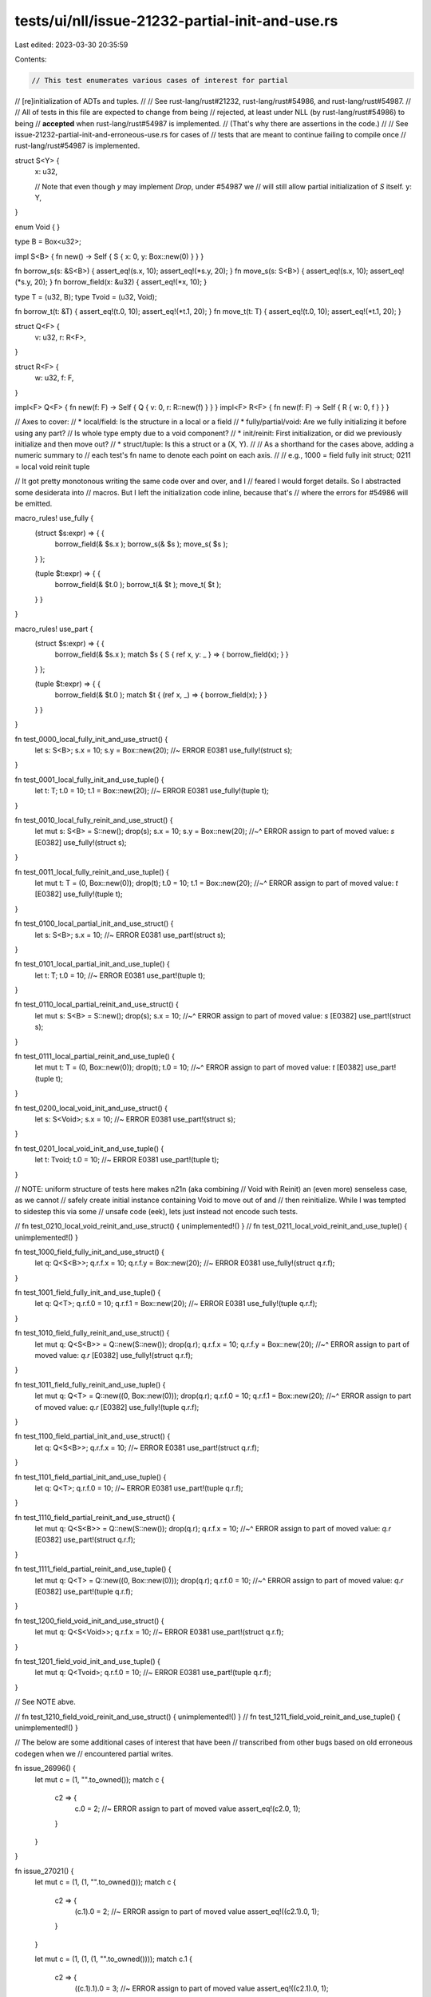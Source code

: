 tests/ui/nll/issue-21232-partial-init-and-use.rs
================================================

Last edited: 2023-03-30 20:35:59

Contents:

.. code-block:: rs

    // This test enumerates various cases of interest for partial
// [re]initialization of ADTs and tuples.
//
// See rust-lang/rust#21232, rust-lang/rust#54986, and rust-lang/rust#54987.
//
// All of tests in this file are expected to change from being
// rejected, at least under NLL (by rust-lang/rust#54986) to being
// **accepted** when rust-lang/rust#54987 is implemented.
// (That's why there are assertions in the code.)
//
// See issue-21232-partial-init-and-erroneous-use.rs for cases of
// tests that are meant to continue failing to compile once
// rust-lang/rust#54987 is implemented.

struct S<Y> {
    x: u32,

    // Note that even though `y` may implement `Drop`, under #54987 we
    // will still allow partial initialization of `S` itself.
    y: Y,
}

enum Void { }

type B = Box<u32>;

impl S<B> { fn new() -> Self { S { x: 0, y: Box::new(0) } } }

fn borrow_s(s: &S<B>) { assert_eq!(s.x, 10); assert_eq!(*s.y, 20); }
fn move_s(s: S<B>) {  assert_eq!(s.x, 10); assert_eq!(*s.y, 20); }
fn borrow_field(x: &u32) { assert_eq!(*x, 10); }

type T = (u32, B);
type Tvoid = (u32, Void);

fn borrow_t(t: &T) { assert_eq!(t.0, 10); assert_eq!(*t.1, 20); }
fn move_t(t: T) {  assert_eq!(t.0, 10); assert_eq!(*t.1, 20); }

struct Q<F> {
    v: u32,
    r: R<F>,
}

struct R<F> {
    w: u32,
    f: F,
}

impl<F> Q<F> { fn new(f: F) -> Self { Q { v: 0, r: R::new(f) } } }
impl<F> R<F> { fn new(f: F) -> Self { R { w: 0, f } } }

// Axes to cover:
// * local/field: Is the structure in a local or a field
// * fully/partial/void: Are we fully initializing it before using any part?
//                       Is whole type empty due to a void component?
// * init/reinit: First initialization, or did we previously initialize and then move out?
// * struct/tuple: Is this a struct or a (X, Y).
//
// As a shorthand for the cases above, adding a numeric summary to
// each test's fn name to denote each point on each axis.
//
// e.g., 1000 = field fully init struct; 0211 = local void reinit tuple

// It got pretty monotonous writing the same code over and over, and I
// feared I would forget details. So I abstracted some desiderata into
// macros. But I left the initialization code inline, because that's
// where the errors for #54986 will be emitted.

macro_rules! use_fully {
    (struct $s:expr) => { {
        borrow_field(& $s.x );
        borrow_s(& $s );
        move_s( $s );
    } };

    (tuple $t:expr) => { {
        borrow_field(& $t.0 );
        borrow_t(& $t );
        move_t( $t );
    } }
}

macro_rules! use_part {
    (struct $s:expr) => { {
        borrow_field(& $s.x );
        match $s { S { ref x, y: _ } => { borrow_field(x); } }
    } };

    (tuple $t:expr) => { {
        borrow_field(& $t.0 );
        match $t { (ref x, _) => { borrow_field(x); } }
    } }
}

fn test_0000_local_fully_init_and_use_struct() {
    let s: S<B>;
    s.x = 10; s.y = Box::new(20); //~ ERROR E0381
    use_fully!(struct s);
}

fn test_0001_local_fully_init_and_use_tuple() {
    let t: T;
    t.0 = 10; t.1 = Box::new(20); //~ ERROR E0381
    use_fully!(tuple t);
}

fn test_0010_local_fully_reinit_and_use_struct() {
    let mut s: S<B> = S::new(); drop(s);
    s.x = 10; s.y = Box::new(20);
    //~^ ERROR assign to part of moved value: `s` [E0382]
    use_fully!(struct s);
}

fn test_0011_local_fully_reinit_and_use_tuple() {
    let mut t: T = (0, Box::new(0)); drop(t);
    t.0 = 10; t.1 = Box::new(20);
    //~^ ERROR assign to part of moved value: `t` [E0382]
    use_fully!(tuple t);
}

fn test_0100_local_partial_init_and_use_struct() {
    let s: S<B>;
    s.x = 10; //~ ERROR E0381
    use_part!(struct s);
}

fn test_0101_local_partial_init_and_use_tuple() {
    let t: T;
    t.0 = 10; //~ ERROR E0381
    use_part!(tuple t);
}

fn test_0110_local_partial_reinit_and_use_struct() {
    let mut s: S<B> = S::new(); drop(s);
    s.x = 10;
    //~^ ERROR assign to part of moved value: `s` [E0382]
    use_part!(struct s);
}

fn test_0111_local_partial_reinit_and_use_tuple() {
    let mut t: T = (0, Box::new(0)); drop(t);
    t.0 = 10;
    //~^ ERROR assign to part of moved value: `t` [E0382]
    use_part!(tuple t);
}

fn test_0200_local_void_init_and_use_struct() {
    let s: S<Void>;
    s.x = 10; //~ ERROR E0381
    use_part!(struct s);
}

fn test_0201_local_void_init_and_use_tuple() {
    let t: Tvoid;
    t.0 = 10; //~ ERROR E0381
    use_part!(tuple t);
}

// NOTE: uniform structure of tests here makes n21n (aka combining
// Void with Reinit) an (even more) senseless case, as we cannot
// safely create initial instance containing Void to move out of and
// then reinitialize. While I was tempted to sidestep this via some
// unsafe code (eek), lets just instead not encode such tests.

// fn test_0210_local_void_reinit_and_use_struct() { unimplemented!() }
// fn test_0211_local_void_reinit_and_use_tuple() { unimplemented!() }

fn test_1000_field_fully_init_and_use_struct() {
    let q: Q<S<B>>;
    q.r.f.x = 10; q.r.f.y = Box::new(20); //~ ERROR E0381
    use_fully!(struct q.r.f);
}

fn test_1001_field_fully_init_and_use_tuple() {
    let q: Q<T>;
    q.r.f.0 = 10; q.r.f.1 = Box::new(20); //~ ERROR E0381
    use_fully!(tuple q.r.f);
}

fn test_1010_field_fully_reinit_and_use_struct() {
    let mut q: Q<S<B>> = Q::new(S::new()); drop(q.r);
    q.r.f.x = 10; q.r.f.y = Box::new(20);
    //~^ ERROR assign to part of moved value: `q.r` [E0382]
    use_fully!(struct q.r.f);
}

fn test_1011_field_fully_reinit_and_use_tuple() {
    let mut q: Q<T> = Q::new((0, Box::new(0))); drop(q.r);
    q.r.f.0 = 10; q.r.f.1 = Box::new(20);
    //~^ ERROR assign to part of moved value: `q.r` [E0382]
    use_fully!(tuple q.r.f);
}

fn test_1100_field_partial_init_and_use_struct() {
    let q: Q<S<B>>;
    q.r.f.x = 10; //~ ERROR E0381
    use_part!(struct q.r.f);
}

fn test_1101_field_partial_init_and_use_tuple() {
    let q: Q<T>;
    q.r.f.0 = 10; //~ ERROR E0381
    use_part!(tuple q.r.f);
}

fn test_1110_field_partial_reinit_and_use_struct() {
    let mut q: Q<S<B>> = Q::new(S::new()); drop(q.r);
    q.r.f.x = 10;
    //~^ ERROR assign to part of moved value: `q.r` [E0382]
    use_part!(struct q.r.f);
}

fn test_1111_field_partial_reinit_and_use_tuple() {
    let mut q: Q<T> = Q::new((0, Box::new(0))); drop(q.r);
    q.r.f.0 = 10;
    //~^ ERROR assign to part of moved value: `q.r` [E0382]
    use_part!(tuple q.r.f);
}

fn test_1200_field_void_init_and_use_struct() {
    let mut q: Q<S<Void>>;
    q.r.f.x = 10; //~ ERROR E0381
    use_part!(struct q.r.f);
}

fn test_1201_field_void_init_and_use_tuple() {
    let mut q: Q<Tvoid>;
    q.r.f.0 = 10; //~ ERROR E0381
    use_part!(tuple q.r.f);
}

// See NOTE abve.

// fn test_1210_field_void_reinit_and_use_struct() { unimplemented!() }
// fn test_1211_field_void_reinit_and_use_tuple() { unimplemented!() }

// The below are some additional cases of interest that have been
// transcribed from other bugs based on old erroneous codegen when we
// encountered partial writes.

fn issue_26996() {
    let mut c = (1, "".to_owned());
    match c {
        c2 => {
            c.0 = 2; //~ ERROR assign to part of moved value
            assert_eq!(c2.0, 1);
        }
    }
}

fn issue_27021() {
    let mut c = (1, (1, "".to_owned()));
    match c {
        c2 => {
            (c.1).0 = 2; //~ ERROR assign to part of moved value
            assert_eq!((c2.1).0, 1);
        }
    }

    let mut c = (1, (1, (1, "".to_owned())));
    match c.1 {
        c2 => {
            ((c.1).1).0 = 3; //~ ERROR assign to part of moved value
            assert_eq!((c2.1).0, 1);
        }
    }
}

fn main() {
    test_0000_local_fully_init_and_use_struct();
    test_0001_local_fully_init_and_use_tuple();
    test_0010_local_fully_reinit_and_use_struct();
    test_0011_local_fully_reinit_and_use_tuple();
    test_0100_local_partial_init_and_use_struct();
    test_0101_local_partial_init_and_use_tuple();
    test_0110_local_partial_reinit_and_use_struct();
    test_0111_local_partial_reinit_and_use_tuple();
    test_0200_local_void_init_and_use_struct();
    test_0201_local_void_init_and_use_tuple();
    // test_0210_local_void_reinit_and_use_struct();
    // test_0211_local_void_reinit_and_use_tuple();
    test_1000_field_fully_init_and_use_struct();
    test_1001_field_fully_init_and_use_tuple();
    test_1010_field_fully_reinit_and_use_struct();
    test_1011_field_fully_reinit_and_use_tuple();
    test_1100_field_partial_init_and_use_struct();
    test_1101_field_partial_init_and_use_tuple();
    test_1110_field_partial_reinit_and_use_struct();
    test_1111_field_partial_reinit_and_use_tuple();
    test_1200_field_void_init_and_use_struct();
    test_1201_field_void_init_and_use_tuple();
    // test_1210_field_void_reinit_and_use_struct();
    // test_1211_field_void_reinit_and_use_tuple();

    issue_26996();
    issue_27021();
}


